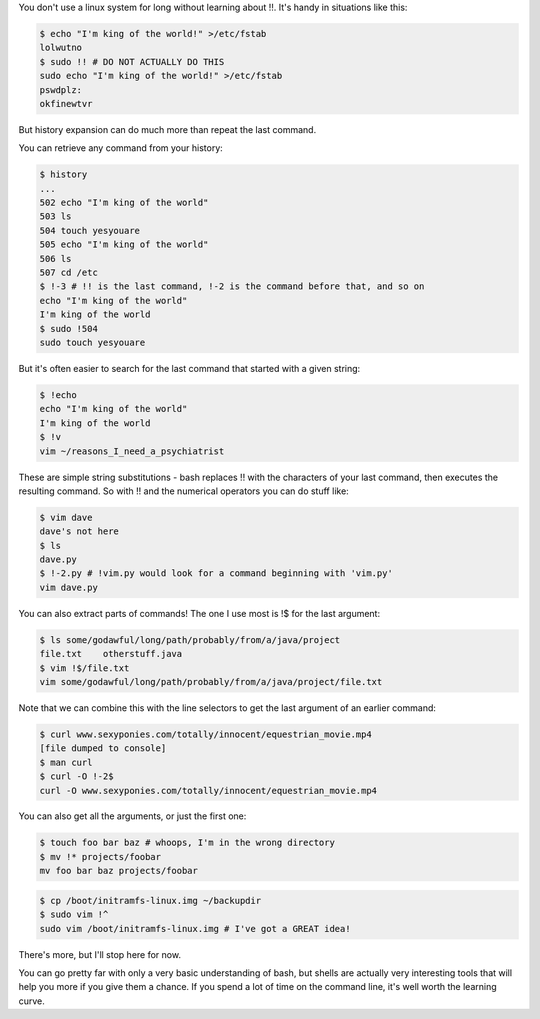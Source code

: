 .. title: Starting with a Bang
.. slug: starting-with-a-bang
.. date: 2014/11/02 10:13:30
.. tags: 
.. link: 
.. description: 
.. type: text

You don't use a linux system for long without learning about !!.  It's handy in situations like this:

.. code:: console

  $ echo "I'm king of the world!" >/etc/fstab
  lolwutno
  $ sudo !! # DO NOT ACTUALLY DO THIS
  sudo echo "I'm king of the world!" >/etc/fstab
  pswdplz:
  okfinewtvr

But history expansion can do much more than repeat the last command.

.. TEASER_END

You can retrieve any command from your history:

.. code:: console

  $ history
  ...
  502 echo "I'm king of the world"
  503 ls
  504 touch yesyouare
  505 echo "I'm king of the world"
  506 ls
  507 cd /etc
  $ !-3 # !! is the last command, !-2 is the command before that, and so on
  echo "I'm king of the world"
  I'm king of the world
  $ sudo !504
  sudo touch yesyouare

But it's often easier to search for the last command that started with a given string:

.. code:: console

  $ !echo
  echo "I'm king of the world"
  I'm king of the world
  $ !v
  vim ~/reasons_I_need_a_psychiatrist

These are simple string substitutions - bash replaces !! with the characters of your last command, then executes the resulting command.  So with !! and the numerical operators you can do stuff like:

.. code:: console

  $ vim dave
  dave's not here
  $ ls
  dave.py
  $ !-2.py # !vim.py would look for a command beginning with 'vim.py'
  vim dave.py

You can also extract parts of commands!  The one I use most is !$ for the last argument:

.. code:: console

  $ ls some/godawful/long/path/probably/from/a/java/project
  file.txt    otherstuff.java
  $ vim !$/file.txt
  vim some/godawful/long/path/probably/from/a/java/project/file.txt

Note that we can combine this with the line selectors to get the last argument of an earlier command:

.. code:: console

  $ curl www.sexyponies.com/totally/innocent/equestrian_movie.mp4
  [file dumped to console]
  $ man curl
  $ curl -O !-2$
  curl -O www.sexyponies.com/totally/innocent/equestrian_movie.mp4

You can also get all the arguments, or just the first one:

.. code:: console

  $ touch foo bar baz # whoops, I'm in the wrong directory
  $ mv !* projects/foobar
  mv foo bar baz projects/foobar

.. code:: console

  $ cp /boot/initramfs-linux.img ~/backupdir
  $ sudo vim !^
  sudo vim /boot/initramfs-linux.img # I've got a GREAT idea!

There's more, but I'll stop here for now.

You can go pretty far with only a very basic understanding of bash, but shells are actually very interesting tools that will help you more if you give them a chance.  If you spend a lot of time on the command line, it's well worth the learning curve.
